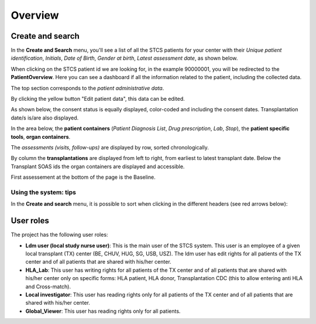 Overview
###########

Create and search
*******************

In the **Create and Search** menu, you'll see a list of all the STCS patients for your center with their *Unique patient identification*, *Initials*, *Date of Birth*, *Gender at birth*, *Latest assessment date*, as shown below.

.. image:: CreateAndSearch.png

When clicking on the STCS patient id we are looking for, in the example 90000001, you will be redirected to the **PatientOverview**. Here you can see a dashboard if all the information related to the patient, including the collected data.

.. image:: overview0.png

The top section corresponds to the *patient administrative data*.

By clicking the yellow button "Edit patient data", this data can be edited.

As shown below, the consent status is equally displayed, color-coded and including the consent dates. Transplantation date/s is/are also displayed. 

.. image:: overview1.png

In the area below, the **patient containers** (*Patient Diagnosis List*, *Drug prescription*, *Lab*, *Stop*), the **patient specific tools**, **organ containers**.

.. image:: overview2.png

The *assessments (visits, follow-ups)* are displayed by row, sorted chronologically.

By column the **transplantations** are displayed from left to right, from earliest to latest transplant date. Below the Transplant SOAS ids the organ containers are displayed and accessible. 

First assessement at the bottom of the page is the Baseline.

.. image:: overview3.png

Using the system: tips
==========================

In the **Create and search** menu, it is possible to sort when clicking in the different headers (see red arrows below):

.. image:: Sort.png

User roles
*******************

The project has the following user roles:

* **Ldm user (local study nurse user)**: This is the main user of the STCS system. This user is an employee of a given local transplant (TX) center (BE, CHUV, HUG, SG, USB, USZ). The ldm user has edit rights for all patients of the TX center and of all patients that are shared with his/her center.

* **HLA_Lab**: This user has writing rights for all patients of the TX center and of all patients that are shared with his/her center only on specific forms: HLA patient, HLA donor, Transplantation CDC (this to allow entering anti HLA and Cross-match).

* **Local investigator**: This user has reading rights only for all patients of the TX center and of all patients that are shared with his/her center.

* **Global_Viewer**: This user has reading rights only for all patients.


